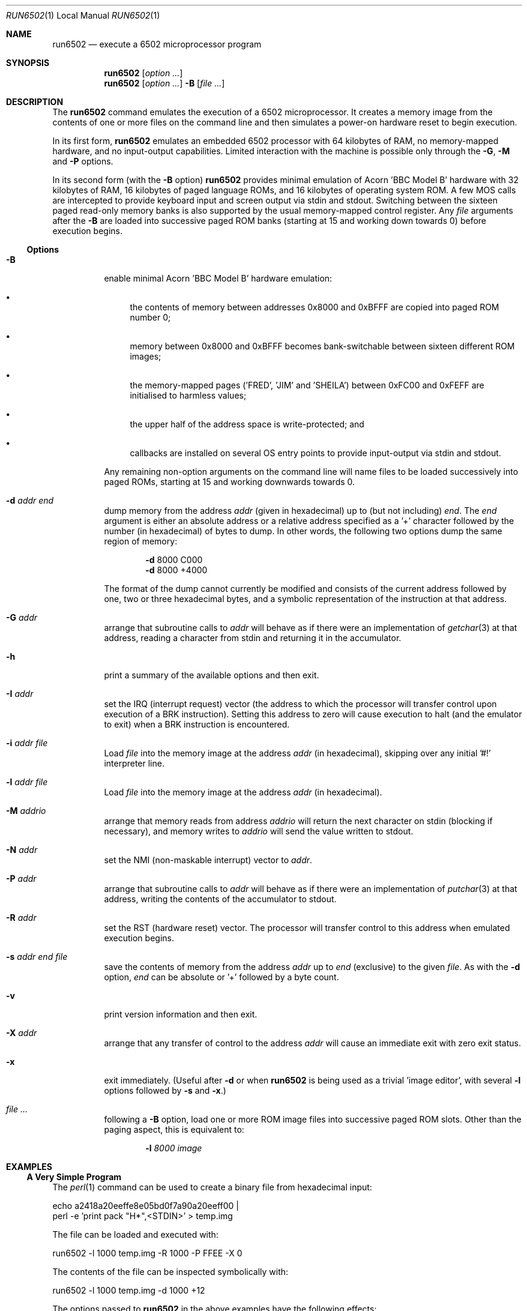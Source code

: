 .\" Copyright (c) 2005 Ian Piumarta
.\" 
.\" Permission is hereby granted, free of charge, to any person
.\" obtaining a copy of this software and associated documentation
.\" files (the 'Software'), to deal in the Software without
.\" restriction, including without limitation the rights to use, copy,
.\" modify, merge, publish, distribute, and/or sell copies of the
.\" Software, and to permit persons to whom the Software is furnished
.\" to do so, provided that the above copyright notice(s) and this
.\" permission notice appear in all copies of the Software and that
.\" both the above copyright notice(s) and this permission notice
.\" appear in supporting documentation.
.\" 
.\" THE SOFTWARE IS PROVIDED 'AS IS'.  USE ENTIRELY AT YOUR OWN RISK.
.\"
.\" last edited: 2005-11-02 01:18:22 by piumarta on margaux.local
.\"
.Dd October 31, 2005
.Dt RUN6502 1 LOCAL
.Os ""
.\" ----------------------------------------------------------------
.Sh NAME
.\" 
.Nm run6502
.Nd execute a 6502 microprocessor program
.\" ----------------------------------------------------------------
.Sh SYNOPSIS
.\" 
.Nm run6502
.Op Ar option ...
.Nm run6502
.Op Ar option ...
.Fl B
.Op Ar
.\" ----------------------------------------------------------------
.Sh DESCRIPTION
The
.Nm run6502
command emulates the execution of a 6502 microprocessor.  It creates a
memory image from the contents of one or more files on the command
line and then simulates a power-on hardware reset to begin execution.
.Pp
In its first form,
.Nm run6502
emulates an embedded 6502 processor with 64 kilobytes of RAM, no
memory-mapped hardware, and no input-output capabilities.  Limited
interaction with the machine is possible only through the
.Fl G , M
and
.Fl P
options.
.Pp
In its second form (with the
.Fl B
option)
.Nm run6502
provides minimal emulation of Acorn 'BBC Model B' hardware with 32
kilobytes of RAM, 16 kilobytes of paged language ROMs, and 16
kilobytes of operating system ROM.  A few MOS calls are intercepted to
provide keyboard input and screen output via stdin and stdout.
Switching between the sixteen paged read-only memory banks is also
supported by the usual memory-mapped control register.  Any
.Ar file
arguments after the
.Fl B
are loaded into successive paged ROM banks (starting at 15 and working
down towards 0) before execution begins.
.\" ----------------------------------------------------------------
.Ss Options
.\" 
.Bl -tag -width indent
.It Fl B
enable minimal Acorn 'BBC Model B' hardware emulation:
.Bl -bullet
.It
the contents of memory between addresses 0x8000 and 0xBFFF are copied
into paged ROM number 0;
.It
memory between 0x8000 and 0xBFFF becomes bank-switchable between
sixteen different ROM images;
.It
the memory-mapped pages ('FRED', 'JIM' and 'SHEILA') between 0xFC00
and 0xFEFF are initialised to harmless values;
.It
the upper half of the address space is write-protected; and
.It
callbacks are installed on several OS entry points to provide
input-output via stdin and stdout.
.El
.Pp
Any remaining non-option arguments on the command line will name files
to be loaded successively into paged ROMs, starting at 15 and working
downwards towards 0.
.It Fl d Ar addr Ar end
dump memory from the address
.Ar addr
(given in hexadecimal) up to (but not including)
.Ar end .
The
.Ar end
argument is either an absolute address or a relative address specified
as a '+' character followed by the number (in hexadecimal) of bytes to
dump.  In other words, the following two options dump the same region
of memory:
.Bd -ragged -offset indent
.Fl d
8000  C000
.Ed
.Bd -ragged -offset indent -compact
.Fl d
8000 +4000
.Ed
.Pp
The format of the dump cannot currently be modified and consists of
the current address followed by one, two or three hexadecimal bytes,
and a symbolic representation of the instruction at that address.
.It Fl G Ar addr
arrange that subroutine calls to
.Ar addr
will behave as if there were an implementation of
.Xr getchar 3
at that address, reading a character from stdin and returning it in
the accumulator.
.It Fl h
print a summary of the available options and then exit.
.It Fl I Ar addr
set the IRQ (interrupt request) vector (the address to which the
processor will transfer control upon execution of a BRK instruction).
Setting this address to zero will cause execution to halt (and the
emulator to exit) when a BRK instruction is encountered.
.It Fl i Ar addr Ar file
Load
.Ar file
into the memory image at the address
.Ar addr
(in hexadecimal), skipping over any initial '#!' interpreter line.
.It Fl l Ar addr Ar file
Load
.Ar file
into the memory image at the address
.Ar addr
(in hexadecimal).
.It Fl M Ar addrio
arrange that memory reads from address
.Ar addrio
will return the next character on stdin (blocking if necessary), and
memory writes to
.Ar addrio
will send the value written to stdout.
.It Fl N Ar addr
set the NMI (non-maskable interrupt) vector to
.Ar addr .
.It Fl P Ar addr
arrange that subroutine calls to
.Ar addr
will behave as if there were an implementation of
.Xr putchar 3
at that address, writing the contents of the accumulator to stdout.
.It Fl R Ar addr
set the RST (hardware reset) vector.  The processor will transfer
control to this address when emulated execution begins.
.It Fl s Ar addr Ar end Ar file
save the contents of memory from the address
.Ar addr
up to
.Ar end
(exclusive) to the given
.Ar file .
As with the
.Fl d
option,
.Ar end
can be absolute or '+' followed by a byte count.
.It Fl v
print version information and then exit.
.It Fl X Ar addr
arrange that any transfer of control to the address
.Ar addr
will cause an immediate exit with zero exit status.
.It Fl x
exit immediately.  (Useful after
.Fl d
or when
.Nm run6502
is being used as a trivial 'image editor', with several
.Fl l
options followed by
.Fl s
and
.Fl x . )
.It Ar
following a
.Fl B
option, load one or more ROM image
files
into successive paged ROM slots.  Other than the paging aspect, this
is equivalent to:
.Bd -ragged -offset indent
.Fl l Ar 8000 Ar image
.Ed
.El
.\" ----------------------------------------------------------------
.Sh EXAMPLES
.\" 
.Ss A Very Simple Program
The
.Xr perl 1
command can be used to create a binary file from hexadecimal input:
.Bd -literal
    echo a2418a20eeffe8e05bd0f7a90a20eeff00 |
    perl -e 'print pack "H*",<STDIN>' > temp.img
.Ed
.Pp
The file can be loaded and executed with:
.Bd -literal
    run6502 -l 1000 temp.img -R 1000 -P FFEE -X 0
.Ed
.Pp
The contents of the file can be inspected symbolically with:
.Bd -literal
    run6502 -l 1000 temp.img -d 1000 +12
.Ed
.Pp
The options passed to
.Nm run6502
in the above examples have the following effects:
.Bl -tag -width offset
.It \-l 1000 temp.img
loads the file
.Pa temp.img
into memory at address 0x8000.
.It \-R 1000
sets the reset vector (the address of first instruction to be executed
after 'power on') to 0x1000.
.It \-P FFEE
arranges for calls to address 0xFFEE to behave as if there were an
implementation of
.Xr putchar 3
at that address.
.It \-X 0
arranges for transfers of control to address 0 to exit from the
emulator.  This works in the above example because the final 'BRK'
instruction causes an implicit subroutine call through an
uninitialised interrupt vector to location 0.  To see this
instruction...
.It \-d 1000 +12
disassembles 18 bytes of memory at address 0x8000.
.El
.Ss Standalone Images
The
.Fl i
option is designed for use in the 'interpreter command' appearing on
the first line of an executable script.  Adding the line
.Bd -literal
    #!run6502 -R 1000 -P FFEE -X 0 -i 1000
.Ed
.Pp
(with no leading spaces and a single trailing newline character)
to the
.Pa temp.img
file from the first example turns it into a script.  If the file is
made executable with
.Bd -literal
    chmod +x temp.img
.Ed
.Pp
it can be run like a standalone program:
.Bd -literal
    ./temp.img
.Ed
.Ss A Very Complex Program
Consider a pair of files named
.Pa os1.2
and
.Pa basic2
containing (legally-acquired, of course) ROM images of Acorn MOS 1.2
and BBC Basic 2.  The following command loads each of the images into
memory at the appropriate address, cleans up the regions of memory
containing memory-mapped i/o on the BBC computer, saves a snapshot of
the entire memory to the file
.Pa image 
and then exits:
.Bd -literal
    run6502 -l C000 os1.2 -l 8000 basic2 -B -s0 +10000 image -x
.Ed
.Pp
Running the generated image with
.Bd -literal
    run6502 image
.Ed
.Pp
will cold-start the emulated hardware, run the OS for a while, and
then drop into the language ROM.  Basic programs can then be entered,
edited and run from the terminal.
.Pp
More details are given in the
.Pa README
file available in the
.Pa examples
directory of the distribution.
.Ss Exercises
Create a standalone image (one that can be run as a program, with
a '#!' interpreter line at the beginning) that contains Basic2 and
OS1.2 (as described above).  This image should be no larger than 32K
(memory below 0x8000, which would be full of zeroes, should not appear
in the image file).
.\" ----------------------------------------------------------------
.Sh DIAGNOSTICS
.\" 
If nothing goes wrong, none.  Otherwise lots.  They should be
self-explanatory.  I'm too lazy to enumerate them.
.\" ----------------------------------------------------------------
.Sh COMPATIBILITY
.\" 
See
.Xr lib6502 3
for a discussion of the emulated instruction set.
.\" ----------------------------------------------------------------
.Sh SEE ALSO
.\" 
.Xr lib6502 3
.Pp
The file
.Pa examples/README
in the lib6502 distribution.  (Depending on your system this may be
installed in
.Pa /usr/doc/lib6502 ,
.Pa /usr/local/doc/lib6502 ,
.Pa /usr/share/doc/lib6502 ,
or similar.)
.Pp
.Pa http://piumarta.com/software/lib6502
for updates and documentation.
.Pp
.Pa http://6502.org
for lots of 6502-related resources.
.\" ----------------------------------------------------------------
.Sh AUTHORS
.\" 
The software and manual pages were written by
.An "Ian Piumarta" .
.Pp
The software is provided as-is, with absolutely no warranty, in the
hope that you will enjoy and benefit from it.  You may use (entirely
at your own risk) and redistribute it under the terms of a very
liberal license that does not seek to restrict your rights in any way
(unlike certain so-called 'open source' licenses that significantly
limit your freedom in the name of 'free' software that is, ultimately,
anything but free).  See the file COPYING for details.
.\" ----------------------------------------------------------------
.Sh BUGS
.\" 
.Bl -bullet
.It
Options must appear one at a time.
.It
Any attempt (in a load or save operation) to transfer data beyond
0xFFFF is silently truncated at the end of memory.
.It
There is no way to specify the slot into which a ROM image should be
loaded, other than implicitly according to the order of arguments on
the command line.
.It
Execution can only be started via the emulated power-up reset.  There
is no support for 'warm-starting' execution in an image at an
arbitrary address.
.It
Even though the emulator fully supports them, there is no way to
artificially generate a hardware interrupt request, non-maskable
interrupt, or reset condition.  If you need these, read
.Xr lib6502 3
and write your own shell.
.It
The Acorn 'BBC Model B' hardware emulation is totally lame.
.El
.Pp
Please send bug reports (and feature requests) to the author at:
firstName (at) lastName (dot) com.  (See
.Sx AUTHORS
above for suitable values of firstName and lastName.)
